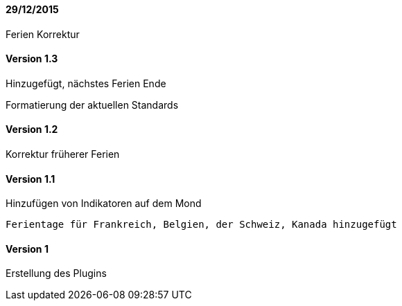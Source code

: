 ==== 29/12/2015

Ferien Korrektur

==== Version 1.3

Hinzugefügt, nächstes Ferien Ende 

Formatierung der aktuellen Standards

==== Version 1.2

Korrektur früherer Ferien

==== Version 1.1

Hinzufügen von Indikatoren auf dem Mond

 Ferientage für Frankreich, Belgien, der Schweiz, Kanada hinzugefügt


==== Version 1

Erstellung des Plugins